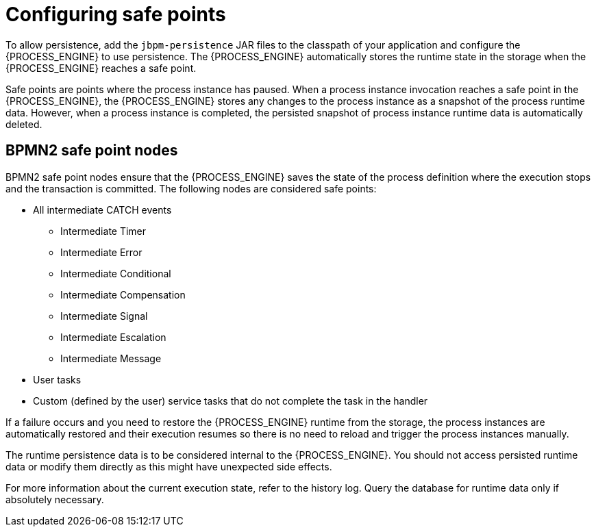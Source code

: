 [id='safe-points-configuring-proc']
= Configuring safe points

To allow persistence, add the `jbpm-persistence` JAR files to the classpath of your application and configure the {PROCESS_ENGINE} to use persistence. The {PROCESS_ENGINE} automatically stores the runtime state in the storage when the {PROCESS_ENGINE} reaches a safe point.

Safe points are points where the process instance has paused. When a process instance invocation reaches a safe point in the {PROCESS_ENGINE}, the {PROCESS_ENGINE} stores any changes to the process instance as a snapshot of the process runtime data. However, when a process instance is completed, the persisted snapshot of process instance runtime data is automatically deleted.

== BPMN2 safe point nodes
BPMN2 safe point nodes ensure that the {PROCESS_ENGINE} saves the state of the process definition where the execution stops and the transaction is committed. The following nodes are considered safe points:

* All intermediate CATCH events
** Intermediate Timer
** Intermediate Error
** Intermediate Conditional
** Intermediate Compensation
** Intermediate Signal
** Intermediate Escalation
** Intermediate Message
* User tasks
* Custom (defined by the user) service tasks that do not complete the task in the handler

If a failure occurs and you need to restore the {PROCESS_ENGINE} runtime from the storage, the process instances are automatically restored and their execution resumes so there is no need to reload and trigger the process instances manually.

The runtime persistence data is to be considered internal to the {PROCESS_ENGINE}. You should not access persisted runtime data or modify them directly as this might have unexpected side effects.

For more information about the current execution state, refer to the history log. Query the database for runtime data only if absolutely necessary.
